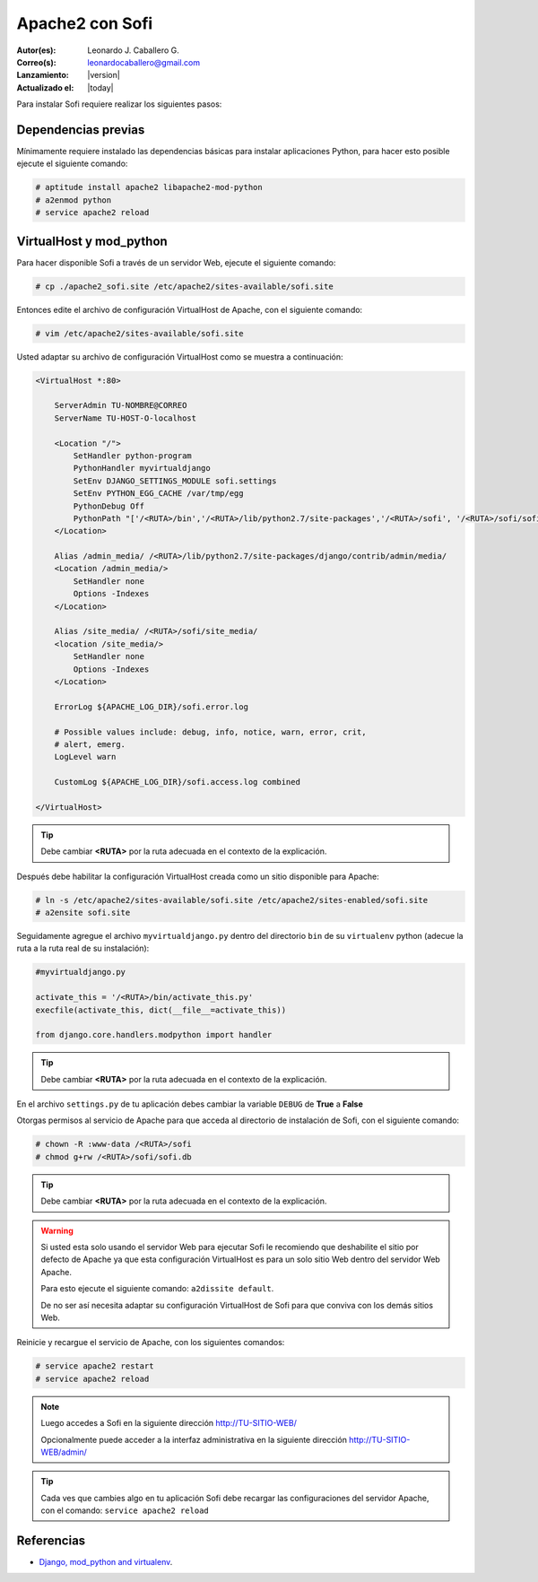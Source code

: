 .. -*- coding: utf-8 -*-

.. _apache2_mod_python:

Apache2 con Sofi
================

:Autor(es): Leonardo J. Caballero G.
:Correo(s): leonardocaballero@gmail.com
:Lanzamiento: |version|
:Actualizado el: |today|

Para instalar Sofi requiere realizar los siguientes pasos:

Dependencias previas
--------------------

Mínimamente requiere instalado las dependencias básicas para 
instalar aplicaciones Python, para hacer esto posible ejecute 
el siguiente comando:

.. code-block:: console

    # aptitude install apache2 libapache2-mod-python
    # a2enmod python
    # service apache2 reload

VirtualHost y mod_python
------------------------

Para hacer disponible Sofi a través de un servidor Web, ejecute 
el siguiente comando:

.. code-block:: console

    # cp ./apache2_sofi.site /etc/apache2/sites-available/sofi.site

Entonces edite el archivo de configuración VirtualHost de 
Apache, con el siguiente comando:

.. code-block:: console

    # vim /etc/apache2/sites-available/sofi.site
    
Usted adaptar su archivo de configuración VirtualHost como se 
muestra a continuación:

.. code-block:: cfg

    <VirtualHost *:80>

        ServerAdmin TU-NOMBRE@CORREO
        ServerName TU-HOST-O-localhost

        <Location "/">
            SetHandler python-program
            PythonHandler myvirtualdjango
            SetEnv DJANGO_SETTINGS_MODULE sofi.settings
            SetEnv PYTHON_EGG_CACHE /var/tmp/egg
            PythonDebug Off
            PythonPath "['/<RUTA>/bin','/<RUTA>/lib/python2.7/site-packages','/<RUTA>/sofi', '/<RUTA>/sofi/sofi', '/<RUTA>/apps'] + sys.path"
        </Location>

        Alias /admin_media/ /<RUTA>/lib/python2.7/site-packages/django/contrib/admin/media/
        <Location /admin_media/>
            SetHandler none
            Options -Indexes
        </Location>

        Alias /site_media/ /<RUTA>/sofi/site_media/
        <location /site_media/>
            SetHandler none
            Options -Indexes
        </Location>

        ErrorLog ${APACHE_LOG_DIR}/sofi.error.log

        # Possible values include: debug, info, notice, warn, error, crit,
        # alert, emerg.
        LogLevel warn

        CustomLog ${APACHE_LOG_DIR}/sofi.access.log combined

    </VirtualHost>

.. tip::

  Debe cambiar **<RUTA>** por la ruta adecuada en el contexto de la explicación.

Después debe habilitar la configuración VirtualHost creada como 
un sitio disponible para Apache:

.. code-block:: console

    # ln -s /etc/apache2/sites-available/sofi.site /etc/apache2/sites-enabled/sofi.site
    # a2ensite sofi.site

Seguidamente agregue el archivo ``myvirtualdjango.py`` dentro 
del directorio ``bin`` de su ``virtualenv`` python (adecue la 
ruta a la ruta real de su instalación):

.. code-block:: python

    #myvirtualdjango.py
    
    activate_this = '/<RUTA>/bin/activate_this.py'
    execfile(activate_this, dict(__file__=activate_this))
    
    from django.core.handlers.modpython import handler

.. tip::

  Debe cambiar **<RUTA>** por la ruta adecuada en el contexto de la explicación.

En el archivo ``settings.py`` de tu aplicación debes cambiar la variable 
``DEBUG`` de **True** a **False**


Otorgas permisos al servicio de Apache para que acceda al directorio 
de instalación de Sofi, con el siguiente comando:

.. code-block:: console

    # chown -R :www-data /<RUTA>/sofi
    # chmod g+rw /<RUTA>/sofi/sofi.db

.. tip::

  Debe cambiar **<RUTA>** por la ruta adecuada en el contexto de la explicación.

.. warning::

  Si usted esta solo usando el servidor Web para ejecutar Sofi le recomiendo que 
  deshabilite el sitio por defecto de Apache ya que esta configuración VirtualHost 
  es para un solo sitio Web dentro del servidor Web Apache.
  
  Para esto ejecute el siguiente comando: ``a2dissite default``.
  
  De no ser así necesita adaptar su configuración VirtualHost de Sofi para que 
  conviva con los demás sitios Web.

Reinicie y recargue el servicio de Apache, con los siguientes comandos:

.. code-block:: console

    # service apache2 restart
    # service apache2 reload

.. note::

  Luego accedes a Sofi en la siguiente dirección http://TU-SITIO-WEB/
  
  Opcionalmente puede acceder a la interfaz administrativa en la siguiente dirección http://TU-SITIO-WEB/admin/

.. tip::

  Cada ves que cambies algo en tu aplicación Sofi debe recargar las configuraciones 
  del servidor Apache, con el comando: ``service apache2 reload``

Referencias
-----------

-   `Django, mod_python and virtualenv`_.

.. _virtual Python: https://lcaballero.wordpress.com/2012/10/22/creacion-de-entornos-virtuales-python/
.. _entorno virtual Python: https://lcaballero.wordpress.com/2012/10/22/creacion-de-entornos-virtuales-python/
.. _Django, mod_python and virtualenv: http://mydjangoblog.com/2009/03/30/django-mod_python-and-virtualenv/
